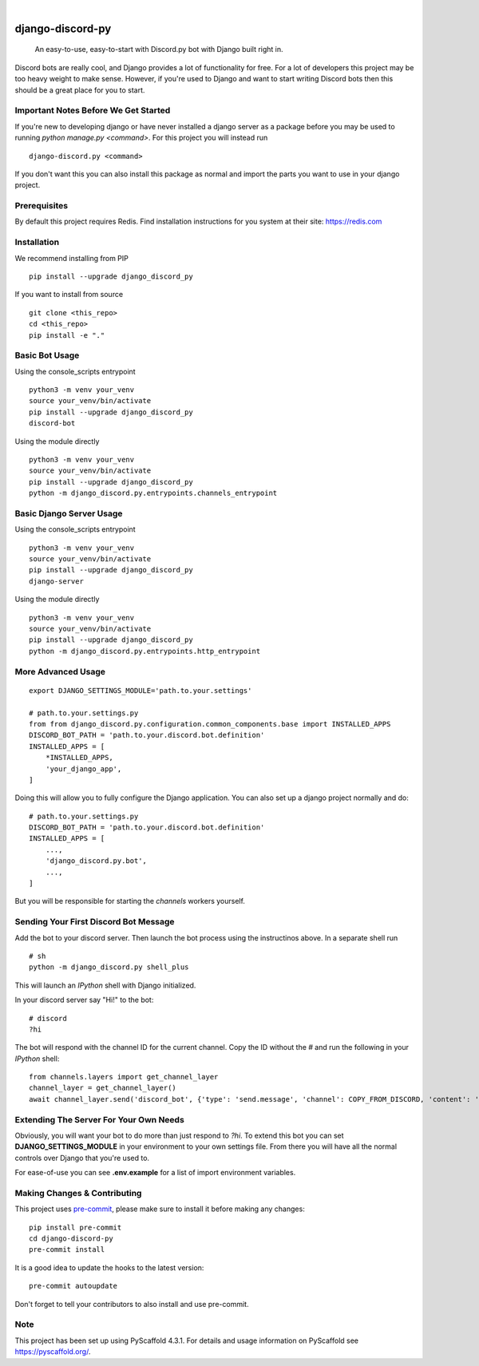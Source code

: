 .. These are examples of badges you might want to add to your README:
   please update the URLs accordingly

    .. image:: https://api.cirrus-ci.com/github/<USER>/django-discord-py.svg?branch=main
        :alt: Built Status
        :target: https://cirrus-ci.com/github/<USER>/django-discord-py
    .. image:: https://readthedocs.org/projects/django-discord-py/badge/?version=latest
        :alt: ReadTheDocs
        :target: https://django-discord-py.readthedocs.io/en/stable/
    .. image:: https://img.shields.io/coveralls/github/<USER>/django-discord-py/main.svg
        :alt: Coveralls
        :target: https://coveralls.io/r/<USER>/django-discord-py
    .. image:: https://img.shields.io/pypi/v/django-discord-py.svg
        :alt: PyPI-Server
        :target: https://pypi.org/project/django-discord-py/
    .. image:: https://img.shields.io/conda/vn/conda-forge/django-discord-py.svg
        :alt: Conda-Forge
        :target: https://anaconda.org/conda-forge/django-discord-py
    .. image:: https://pepy.tech/badge/django-discord-py/month
        :alt: Monthly Downloads
        :target: https://pepy.tech/project/django-discord-py
    .. image:: https://img.shields.io/twitter/url/http/shields.io.svg?style=social&label=Twitter
        :alt: Twitter
        :target: https://twitter.com/django-discord-py

.. image:: https://img.shields.io/badge/-PyScaffold-005CA0?logo=pyscaffold
    :alt: Project generated with PyScaffold
    :target: https://pyscaffold.org/

|

=================
django-discord-py
=================


    An easy-to-use, easy-to-start with Discord.py bot with Django built right in.


Discord bots are really cool, and Django provides a lot of functionality for free. For a lot of developers
this project may be too heavy weight to make sense. However, if you're used to Django and want to start
writing Discord bots then this should be a great place for you to start.


Important Notes Before We Get Started
=====================================

If you're new to developing django or have never installed a django server as a package before
you may be used to running `python manage.py <command>`. For this project you will instead run

::

  django-discord.py <command>

If you don't want this you can also install this package as normal and import the parts you want
to use in your django project.


Prerequisites
=============

By default this project requires Redis. Find installation instructions for you system at their site: https://redis.com


Installation
============

We recommend installing from PIP

::

  pip install --upgrade django_discord_py

If you want to install from source

::

  git clone <this_repo>
  cd <this_repo>
  pip install -e "."


Basic Bot Usage
===============

Using the console_scripts entrypoint

::

  python3 -m venv your_venv
  source your_venv/bin/activate
  pip install --upgrade django_discord_py
  discord-bot

Using the module directly

::

  python3 -m venv your_venv
  source your_venv/bin/activate
  pip install --upgrade django_discord_py
  python -m django_discord.py.entrypoints.channels_entrypoint


Basic Django Server Usage
=========================

Using the console_scripts entrypoint

::

  python3 -m venv your_venv
  source your_venv/bin/activate
  pip install --upgrade django_discord_py
  django-server

Using the module directly

::

  python3 -m venv your_venv
  source your_venv/bin/activate
  pip install --upgrade django_discord_py
  python -m django_discord.py.entrypoints.http_entrypoint


.. _pyscaffold-notes:


More Advanced Usage
===================

::

    export DJANGO_SETTINGS_MODULE='path.to.your.settings'

    # path.to.your.settings.py
    from from django_discord.py.configuration.common_components.base import INSTALLED_APPS
    DISCORD_BOT_PATH = 'path.to.your.discord.bot.definition'
    INSTALLED_APPS = [
        *INSTALLED_APPS,
        'your_django_app',
    ]

Doing this will allow you to fully configure the Django application. You can also
set up a django project normally and do:

::

    # path.to.your.settings.py
    DISCORD_BOT_PATH = 'path.to.your.discord.bot.definition'
    INSTALLED_APPS = [
        ...,
        'django_discord.py.bot',
        ...,
    ]

But you will be responsible for starting the `channels` workers yourself.


Sending Your First Discord Bot Message
======================================

Add the bot to your discord server. Then launch the bot process using the instructinos above.
In a separate shell run

::

    # sh
    python -m django_discord.py shell_plus

This will launch an `IPython` shell with Django initialized.

In your discord server say "Hi!" to the bot:

::

    # discord
    ?hi

The bot will respond with the channel ID for the current channel. Copy the ID without the `#` and
run the following in your `IPython` shell:

::

    from channels.layers import get_channel_layer
    channel_layer = get_channel_layer()
    await channel_layer.send('discord_bot', {'type': 'send.message', 'channel': COPY_FROM_DISCORD, 'content': 'This is cool!'})


Extending The Server For Your Own Needs
=======================================

Obviously, you will want your bot to do more than just respond to `?hi`. To extend this bot
you can set **DJANGO_SETTINGS_MODULE** in your environment to your own settings file. From
there you will have all the normal controls over Django that you're used to.

For ease-of-use you can see **.env.example** for a list of import environment variables.


Making Changes & Contributing
=============================

This project uses `pre-commit`_, please make sure to install it before making any
changes::

    pip install pre-commit
    cd django-discord-py
    pre-commit install

It is a good idea to update the hooks to the latest version::

    pre-commit autoupdate

Don't forget to tell your contributors to also install and use pre-commit.

.. _pre-commit: https://pre-commit.com/


Note
====

This project has been set up using PyScaffold 4.3.1. For details and usage
information on PyScaffold see https://pyscaffold.org/.
